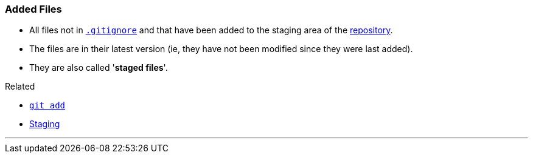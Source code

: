 
=== Added Files

* All files not in link:#_gitignore_file[`.gitignore`] and that have been added to the staging area of the link:#_repository[repository].
* The files are in their latest version (ie, they have not been modified since they were last added).
* They are also called '*staged files*'.

.Related
****
* link:#_git_add[`git add`]
* link:#_staging_staging_areaindex[Staging]
****

'''